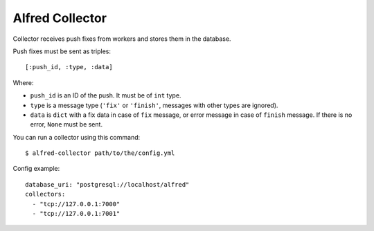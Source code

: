 Alfred Collector
================

.. image:: https://secure.travis-ci.org/alfredhq/alfred-collector.png?branch=develop

Collector receives push fixes from workers and stores them in the database.

Push fixes must be sent as triples::

    [:push_id, :type, :data]

Where:

- ``push_id`` is an ID of the push. It must be of ``int`` type.
- ``type`` is a message type (``'fix'`` or ``'finish'``, messages with other
  types are ignored).
- ``data`` is ``dict`` with a fix data in case of ``fix`` message, or error
  message in case of ``finish`` message. If there is no error, ``None`` must
  be sent.

You can run a collector using this command::

    $ alfred-collector path/to/the/config.yml

Config example::

    database_uri: "postgresql://localhost/alfred"
    collectors:
      - "tcp://127.0.0.1:7000"
      - "tcp://127.0.0.1:7001"
